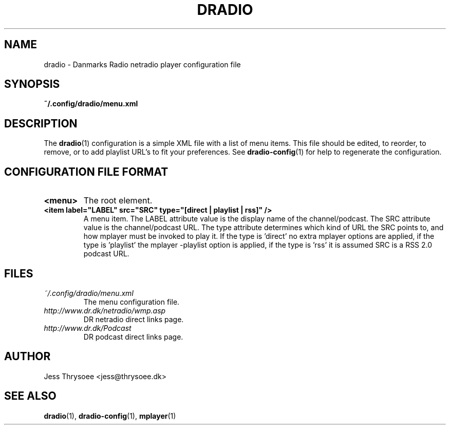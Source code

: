 .\" DRadio - a Danmarks Radio netradio player.
.\"
.\" Copyright (C) 2009  Jess Thrysoee
.\"
.\" This program is free software: you can redistribute it and/or modify
.\" it under the terms of the GNU General Public License as published by
.\" the Free Software Foundation, either version 3 of the License, or
.\" (at your option) any later version.
.\"
.\" This program is distributed in the hope that it will be useful,
.\" but WITHOUT ANY WARRANTY; without even the implied warranty of
.\" MERCHANTABILITY or FITNESS FOR A PARTICULAR PURPOSE.  See the
.\" GNU General Public License for more details.
.\"
.\" You should have received a copy of the GNU General Public License
.\" along with this program.  If not, see <http://www.gnu.org/licenses/>.
.\"
.TH DRADIO 5 "JANUAR 2009" DRadio "DRadio Manuals"
.SH NAME
dradio \- Danmarks Radio netradio player configuration file
.SH SYNOPSIS
.B ~/.config/dradio/menu.xml
.SH DESCRIPTION
The
.BR dradio (1)
configuration is a simple XML file with a list of menu items. This file should be edited, to reorder, to remove, or to add playlist URL's to fit your preferences. See
.BR dradio-config (1)
for help to regenerate the configuration.
.SH CONFIGURATION FILE FORMAT
.TP
.B <menu>
The root element.
.TP
.B <item label="LABEL" src="SRC" type="[direct | playlist | rss]" />
A menu item. The LABEL attribute value is the display name of the channel/podcast. The SRC attribute value is the channel/podcast URL.
The type attribute determines which kind of URL the SRC points to, and how mplayer must be invoked to play it. If the type is 'direct' no extra mplayer options are applied, if the type is 'playlist' the mplayer \-playlist option is applied, if the type is 'rss' it is assumed SRC is a RSS 2.0 podcast URL.
.SH FILES
.I ~/.config/dradio/menu.xml
.RS
The menu configuration file.
.RE
.I http://www.dr.dk/netradio/wmp.asp
.RS
DR netradio direct links page.
.RE
.I http://www.dr.dk/Podcast
.RS
DR podcast direct links page.
.SH AUTHOR
Jess Thrysoee <jess@thrysoee.dk>
.SH "SEE ALSO"
.BR dradio (1),
.BR dradio-config (1),
.BR mplayer (1)
